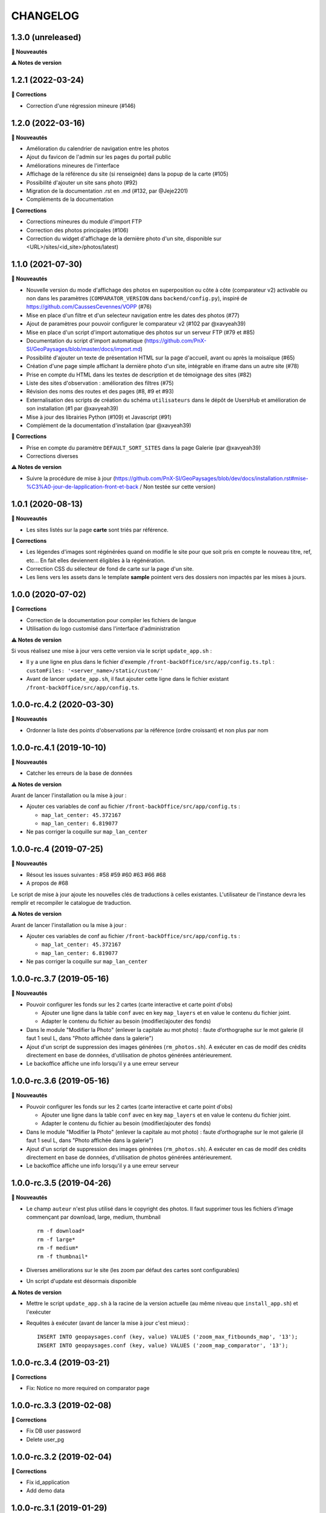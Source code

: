 =========
CHANGELOG
=========

1.3.0 (unreleased)
------------------

**🚀 Nouveautés**

**⚠️ Notes de version**


1.2.1 (2022-03-24)
------------------

**🐛 Corrections**

* Correction d'une régression mineure (#146)

1.2.0 (2022-03-16)
------------------

**🚀 Nouveautés**

* Amélioration du calendrier de navigation entre les photos
* Ajout du favicon de l'admin sur les pages du portail public
* Améliorations mineures de l'interface
* Affichage de la référence du site (si renseignée) dans la popup de la carte (#105)
* Possibilité d'ajouter un site sans photo (#92)
* Migration de la documentation .rst en .md (#132, par @Jeje2201)
* Compléments de la documentation

**🐛 Corrections**

* Corrections mineures du module d'import FTP
* Correction des photos principales (#106)
* Correction du widget d'affichage de la dernière photo d'un site, disponible sur <URL>/sites/<id_site>/photos/latest)

1.1.0 (2021-07-30)
------------------

**🚀 Nouveautés**

* Nouvelle version du mode d'affichage des photos en superposition ou côte à côte (comparateur v2) activable ou non dans les paramètres (``COMPARATOR_VERSION`` dans ``backend/config.py``), inspiré de https://github.com/CaussesCevennes/VOPP (#76)
* Mise en place d'un filtre et d'un selecteur navigation entre les dates des photos (#77)
* Ajout de paramètres pour pouvoir configurer le comparateur v2 (#102 par @xavyeah39)
* Mise en place d'un script d'import automatique des photos sur un serveur FTP (#79 et #85)
* Documentation du script d'import automatique (https://github.com/PnX-SI/GeoPaysages/blob/master/docs/import.md)
* Possibilité d'ajouter un texte de présentation HTML sur la page d'accueil, avant ou après la moisaïque (#65)
* Création d'une page simple affichant la dernière photo d'un site, intégrable en iframe dans un autre site (#78)
* Prise en compte du HTML dans les textes de description et de témoignage des sites (#82)
* Liste des sites d'observation : amélioration des filtres (#75)
* Révision des noms des routes et des pages (#8, #9 et #93)
* Externalisation des scripts de création du schéma ``utilisateurs`` dans le dépôt de UsersHub et amélioration de son installation (#1 par @xavyeah39)
* Mise à jour des librairies Python (#109) et Javascript (#91)
* Complément de la documentation d'installation (par @xavyeah39)

**🐛 Corrections**

* Prise en compte du paramètre ``DEFAULT_SORT_SITES`` dans la page Galerie (par @xavyeah39)
* Corrections diverses

**⚠️ Notes de version**

* Suivre la procédure de mise à jour (https://github.com/PnX-SI/GeoPaysages/blob/dev/docs/installation.rst#mise-%C3%A0-jour-de-lapplication-front-et-back / Non testée sur cette version)

1.0.1 (2020-08-13)
------------------

**🚀 Nouveautés**

* Les sites listés sur la page **carte** sont triés par référence.

**🐛 Corrections**

* Les légendes d'images sont régénérées quand on modifie le site pour que soit pris en compte le nouveau titre, ref, etc... En fait elles deviennent éligibles à la régénération.
* Correction CSS du sélecteur de fond de carte sur la page d'un site.
* Les liens vers les assets dans le template **sample** pointent vers des dossiers non impactés par les mises à jours.

1.0.0 (2020-07-02)
------------------

**🐛 Corrections**

* Correction de la documentation pour compiler les fichiers de langue
* Utilisation du logo customisé dans l'interface d'administration

**⚠️ Notes de version**

Si vous réalisez une mise à jour vers cette version via le script ``update_app.sh`` :

* Il y a une ligne en plus dans le fichier d'exemple ``/front-backOffice/src/app/config.ts.tpl`` : ``customFiles: '<server_name>/static/custom/'``
* Avant de lancer ``update_app.sh``, il faut ajouter cette ligne dans le fichier existant ``/front-backOffice/src/app/config.ts``.

1.0.0-rc.4.2 (2020-03-30)
-------------------------

**🚀 Nouveautés**

* Ordonner la liste des points d'observations par la référence (ordre croissant) et non plus par nom

1.0.0-rc.4.1 (2019-10-10)
-------------------------

**🚀 Nouveautés**

* Catcher les erreurs de la base de données

**⚠️ Notes de version**

Avant de lancer l'installation ou la mise à jour :

* Ajouter ces variables de conf au fichier ``/front-backOffice/src/app/config.ts`` : 

  * ``map_lat_center: 45.372167``
  * ``map_lan_center: 6.819077``
* Ne pas corriger la coquille sur ``map_lan_center``

1.0.0-rc.4 (2019-07-25)
-----------------------

**🚀 Nouveautés**

* Résout les issues suivantes : #58 #59 #60 #63 #66 #68
* A propos de #68
Le script de mise à jour ajoute les nouvelles clés de traductions à celles existantes.
L'utilisateur de l'instance devra les remplir et recompiler le catalogue de traduction.

**⚠️ Notes de version**

Avant de lancer l'installation ou la mise à jour :

* Ajouter ces variables de conf au fichier ``/front-backOffice/src/app/config.ts`` : 

  * ``map_lat_center: 45.372167``
  * ``map_lan_center: 6.819077``
* Ne pas corriger la coquille sur ``map_lan_center``

1.0.0-rc.3.7 (2019-05-16)
-------------------------

**🚀 Nouveautés**

* Pouvoir configurer les fonds sur les 2 cartes (carte interactive et carte point d'obs)

  * Ajouter une ligne dans la table ``conf`` avec en key ``map_layers`` et en value le contenu du fichier joint.
  * Adapter le contenu du fichier au besoin (modifier/ajouter des fonds)
* Dans le module "Modifier la Photo" (enlever la capitale au mot photo) : faute d’orthographe sur le mot galerie (il faut 1 seul L, dans "Photo affichée dans la galerie")
* Ajout d'un script de suppression des images générées (``rm_photos.sh``). A exécuter en cas de modif des crédits directement en base de données, d'utilisation de photos générées antérieurement.
* Le backoffice affiche une info lorsqu'il y a une erreur serveur

1.0.0-rc.3.6 (2019-05-16)
-------------------------

**🚀 Nouveautés**

* Pouvoir configurer les fonds sur les 2 cartes (carte interactive et carte point d'obs)

  * Ajouter une ligne dans la table ``conf`` avec en key ``map_layers`` et en value le contenu du fichier joint.
  * Adapter le contenu du fichier au besoin (modifier/ajouter des fonds)
* Dans le module "Modifier la Photo" (enlever la capitale au mot photo) : faute d’orthographe sur le mot galerie (il faut 1 seul L, dans "Photo affichée dans la galerie")
* Ajout d'un script de suppression des images générées (``rm_photos.sh``). A exécuter en cas de modif des crédits directement en base de données, d'utilisation de photos générées antérieurement.
* Le backoffice affiche une info lorsqu'il y a une erreur serveur

1.0.0-rc.3.5 (2019-04-26)
-------------------------

**🚀 Nouveautés**

* Le champ ``auteur`` n'est plus utilisé dans le copyright des photos. Il faut supprimer tous les fichiers d'image commençant par download, large, medium, thumbnail
  ::
     rm -f download*
     rm -f large*
     rm -f medium*
     rm -f thumbnail*
* Diverses améliorations sur le site (les zoom par défaut des cartes sont configurables)
* Un script d'update est désormais disponible

**⚠️ Notes de version**

* Mettre le script ``update_app.sh`` à la racine de la version actuelle (au même niveau que ``install_app.sh``) et l'exécuter
* Requêtes à exécuter (avant de lancer la mise à jour c'est mieux) :
  ::
     INSERT INTO geopaysages.conf (key, value) VALUES ('zoom_max_fitbounds_map', '13');
     INSERT INTO geopaysages.conf (key, value) VALUES ('zoom_map_comparator', '13');

1.0.0-rc.3.4 (2019-03-21)
-------------------------

**🐛 Corrections**

* Fix: Notice no more required on comparator page

1.0.0-rc.3.3 (2019-02-08)
-------------------------

**🐛 Corrections**

* Fix DB user password 
* Delete user_pg

1.0.0-rc.3.2 (2019-02-04)
-------------------------

**🐛 Corrections**

* Fix id_application
* Add demo data

1.0.0-rc.3.1 (2019-01-29)
-------------------------

**🐛 Corrections**

* Fix wheel install

1.0.0-rc.3 (2019-01-29)
-----------------------

**🐛 Corrections**

* Corrige les problèmes d'installation

1.0.0-rc.2 (2019-01-25)
-----------------------

RC install

**🚀 Nouveautés**

Cette mise à jour contient surtout une évolution des scripts d'installation

1.0.0-rc.1 (2019-01-15)
-----------------------

RC global

**🚀 Nouveautés**

* Le projet nous semble abouti.
* Tester les scripts d'installation en suivant les instructions données dans https://github.com/PnX-SI/GeoPaysages/blob/master/docs/installation.rst

1.0.0-rc.0 (2018-12-21)
-----------------------

RC.0 pour le front

**🚀 Nouveautés**

Prise en charge de l'internationalisation via Babel, Babel-Flask

1.0.0-beta.5 (2018-12-19)
-------------------------

Amélioration de la carte

**🚀 Nouveautés**

* Quelques améliorations notables
* Bouton de recentrage sur l'emprise des points d'obs filtrés
* Liste de sélection d'un fond de carte (mais ce ne sont pas les fonds définitifs)
* Au survol d'un point d'obs de la liste, le marqueur de la carte affiche la vignette
* La liste des points d'observation dépend des filtres choisis

1.0.0-beta.4 (2018-12-04)
-------------------------

Restructuration des données des sites

**🚀 Nouveautés**

* Général

  * Ajout de la colonne legend_site dans t_site
  * Déplacement du contenu de testim_site vers desc_site
  * Ajout d'un contenu factice dans testim_site pour le site 003.Termignon
* Comparateur

  * Affichage de la legende
  * Affichage conditionnel de témoignage
  * Bouton de téléchargement d'une photo
  * Suppression du zoom sur le couple de photos
  * Sur tablette, les 2 photos comparées sont côte à côte
* Galerie

  * Une seule photo par site (pour l'instant la 1ère)

1.0.0-beta.3 (2018-12-03)
-------------------------

Arrivée du back

**🚀 Nouveautés**

* Une 1ère version du back est dispo à cette adresse temporaire : <URL>/static/app_admin/index.html
* Les améliorations apportées au front : 

  * Supprimer le bouton "Contact" dans les onglets de haut de page.
  * Footer : Logo du PNV déformé
  * Le formulaire contact du footer renvoi vers l'email de Patrick F. avec un objet pré-rempli faisant référence à l’OPPV.
  * Footer : insérer une espace après le © du copyright
  * Home : Titre : ajouter un article : L’OBSERVATOIRE PHOTOGRAPHIQUE DES PAYSAGES DE VANOISE
  * Home : Au survol le bandeau "Découvrir ce site" n’est pas actif sur Firefox Ubuntu/Mac
  * Comparateur : Lorsqu’aucune photo n’est épinglée mettre la photo la plus ancienne à gauche
  * Comparateur : Faire une obs, mail pré-rempli avec référence du site concerné
  * Comparateur :  aligner les photos sur leur base
  * Compateur : Titre générique, supprimer "Comparaison de photos"

1.0.0-beta.2 (2018-11-27)
-------------------------

Le front se concrétise

**🚀 Nouveautés**

Videz le cache !

Liste des problèmes connus sur le front : 
* Home

  * Il y a une scrollbar horizontale si le ratio de la fenêtre s'approche trop d'un carré.
* Comparateur

  * Sur tablette, les 2 photos comparées sont empilées.
  * Sauf erreur, nous n'avons pas le document "Notice technique pour le photographe".

1.0.0-beta.1 (2018-11-22)
-------------------------

On your marks - Première version beta fonctionnelle de l'application

**🚀 Nouveautés**

* Videz vos cache !
* La page d'accueil s'en sort bien.
* Le carte est fonctionnelle mais a besoin d'un peu d'attention.
* Le comparateur est honorable.
